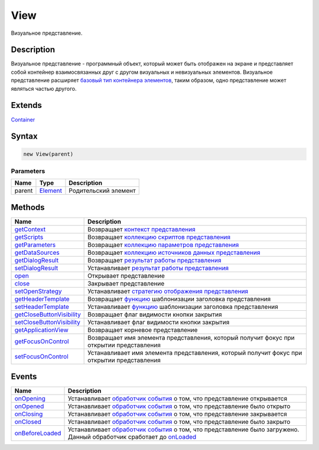 View
====

Визуальное представление.

Description
-----------

Визуальное представление - программный объект, который может быть
отображен на экране и представляет собой контейнер взаимосвязанных друг
с другом визуальных и невизуальных элементов. Визуальное представление
расширяет `базовый тип контейнера элементов <../Container/>`__, таким
образом, одно представление может являться частью другого.

Extends
-------

`Container <../Container/>`__

Syntax
------

.. code:: js

    new View(parent)

Parameters
~~~~~~~~~~

.. list-table::
   :header-rows: 1

   * - Name
     - Type
     - Description
   * - parent
     - `Element <../Element/>`__
     - Родительский элемент


Methods
-------

.. list-table::
   :header-rows: 1

   * - Name
     - Description
   * - `getContext <View.getContext.html>`__
     - Возвращает `контекст представления <../../Context/>`__
   * - `getScripts <View.getScripts.html>`__
     - Возвращает `коллекцию <../../Collection/>`__ `скриптов представления <../../Script/>`__
   * - `getParameters <View.getParameters.html>`__
     - Возвращает `коллекцию <../../Collection/>`__ `параметров представления <../../Parameters/>`__
   * - `getDataSources <View.getDataSources.html>`__
     - Возвращает `коллекцию <../../Collection/>`__ `источников данных представления <../../DataSources/BaseDataSource/>`__
   * - `getDialogResult <View.getDialogResult.html>`__
     - Возвращает `результат работы представления <DialogResult/>`__
   * - `setDialogResult <View.setDialogResult.html>`__
     - Устанавливает `результат работы представления <DialogResult/>`__
   * - `open <View.open.html>`__
     - Открывает представление
   * - `close <View.close.html>`__
     - Закрывает представление
   * - `setOpenStrategy <View.setOpenStrategy.html>`__
     - Устанавливает `стратегию отображения представления <LinkView/OpenMode/>`__
   * - `getHeaderTemplate <View.getHeaderTemplate.html>`__
     - Возвращает `функцию <../../Script/>`__ шаблонизации заголовка представления
   * - `setHeaderTemplate <View.setHeaderTemplate.html>`__
     - Устанавливает `функцию <../../Script/>`__ шаблонизации заголовка представления
   * - `getCloseButtonVisibility <View.getCloseButtonVisibility.html>`__
     - Возвращает флаг видимости кнопки закрытия
   * - `setCloseButtonVisibility <View.setCloseButtonVisibility.html>`__
     - Устанавливает флаг видимости кнопки закрытия
   * - `getApplicationView <View.getApplicationView.html>`__
     - Возвращает корневое представление
   * - `getFocusOnControl <View.getFocusOnControl.html>`__
     - Возвращает имя элемента представления, который получит фокус при открытии представления
   * - `setFocusOnControl <View.setFocusOnControl.html>`__
     - Устанавливает имя элемента представления, который получит фокус при открытии представления


Events
------

.. list-table::
   :header-rows: 1

   * - Name
     - Description
   * - `onOpening <View.onOpening.html>`__
     - Устанавливает `обработчик события <../../Script/>`__ о том, что представление открывается
   * - `onOpened <View.onOpened.html>`__
     - Устанавливает `обработчик события <../../Script/>`__ о том, что представление было открыто
   * - `onClosing <View.onClosing.html>`__
     - Устанавливает `обработчик события <../../Script/>`__ о том, что представление закрывается
   * - `onClosed <View.onClosed.html>`__
     - Устанавливает `обработчик события <../../Script/>`__ о том, что представление было закрыто
   * - `onBeforeLoaded <View.onBeforeLoaded.html>`__
     - Устанавливает `обработчик события <../../Script.html>`__ о том, что представление было загружено. Данный обработчик сработает до `onLoaded <../Element/Element.onLoaded.html>`__

